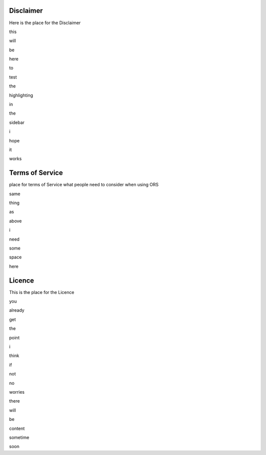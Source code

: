 Disclaimer
===========

Here is the place for the Disclaimer

this

will

be 

here 

to 

test 

the

highlighting

in 

the

sidebar

i

hope 

it

works

Terms of Service
================

place for terms of Service
what people need to consider when using ORS 

same 

thing

as

above

i

need

some

space 

here



Licence
=======

This is the place for the Licence

you

already

get

the

point

i

think

if

not

no

worries

there

will

be

content

sometime

soon